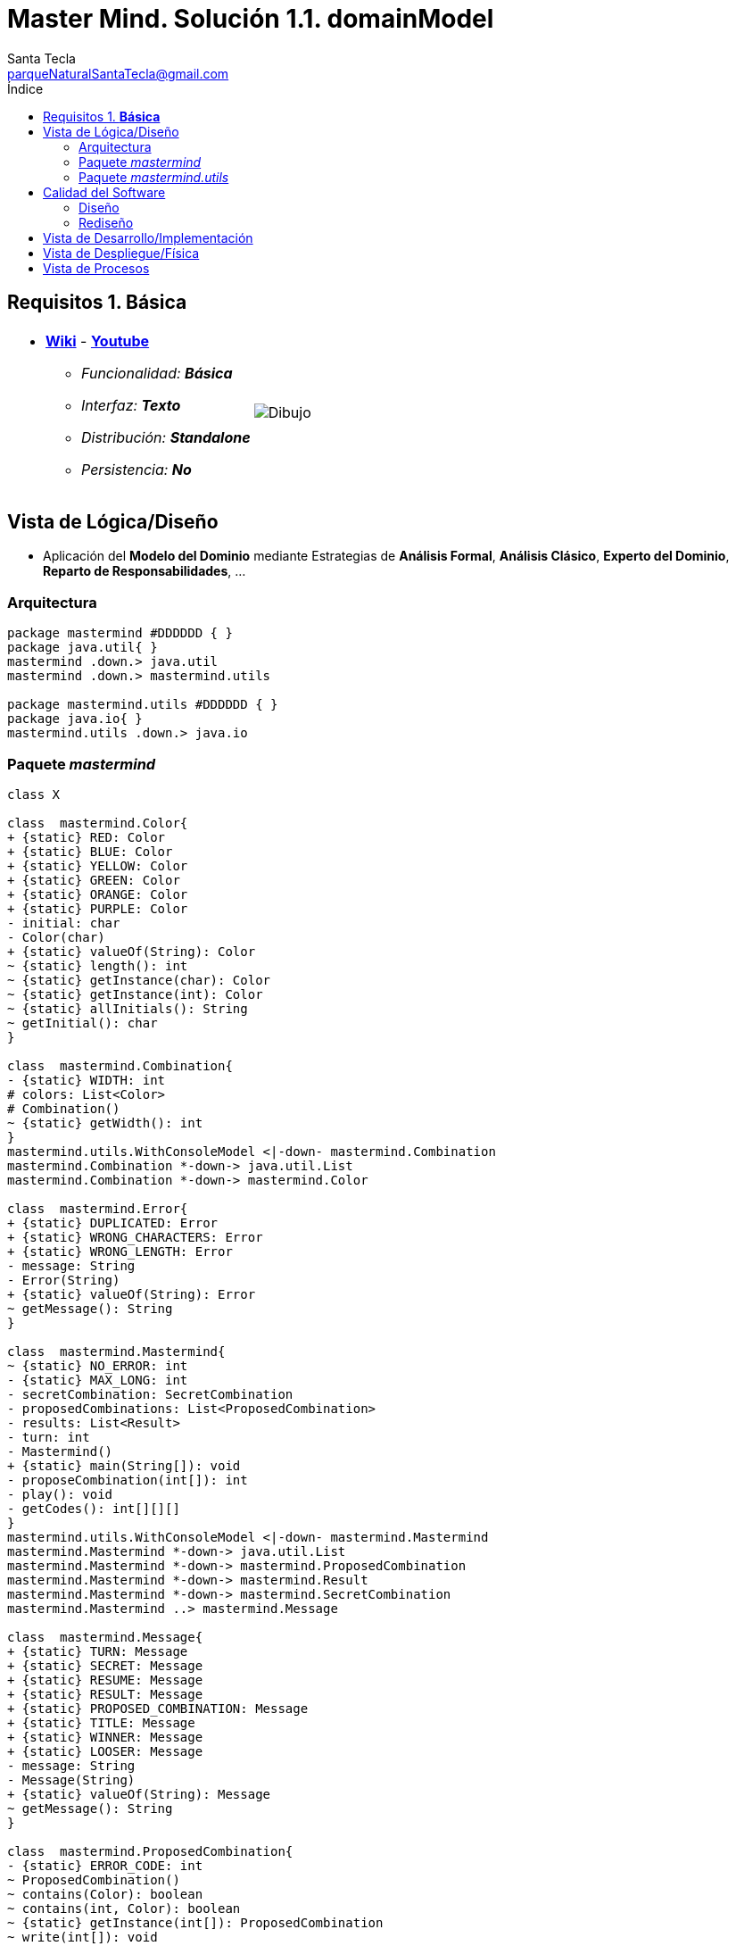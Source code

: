 = Master Mind. Solución 1.1. *domainModel*
Santa Tecla <parqueNaturalSantaTecla@gmail.com>
:toc-title: Índice
:toc: left

:idprefix:
:idseparator: -
:imagesdir: images

== Requisitos 1. *Básica*

[cols="50,50"]
|===

a|
- link:https://en.wikipedia.org/wiki/Mastermind_(board_game)[*Wiki*] - link:https://www.youtube.com/watch?v=2-hTeg2M6GQ[*Youtube*]
* _Funcionalidad: **Básica**_
* _Interfaz: **Texto**_
* _Distribución: **Standalone**_
* _Persistencia: **No**_

a|

image::Dibujo.jpg[]

|===

== Vista de Lógica/Diseño

- Aplicación del *Modelo del Dominio* mediante Estrategias de *Análisis Formal*, *Análisis Clásico*, *Experto del Dominio*, *Reparto de Responsabilidades*, ...

=== Arquitectura

[plantuml,version1Arquitectura,svg]
....

package mastermind #DDDDDD { } 
package java.util{ }
mastermind .down.> java.util
mastermind .down.> mastermind.utils

package mastermind.utils #DDDDDD { } 
package java.io{ }
mastermind.utils .down.> java.io

....

=== Paquete _mastermind_

[plantuml,version1Mastermind,svg]
....

class X

class  mastermind.Color{
+ {static} RED: Color
+ {static} BLUE: Color
+ {static} YELLOW: Color
+ {static} GREEN: Color
+ {static} ORANGE: Color
+ {static} PURPLE: Color
- initial: char
- Color(char)
+ {static} valueOf(String): Color
~ {static} length(): int
~ {static} getInstance(char): Color
~ {static} getInstance(int): Color
~ {static} allInitials(): String
~ getInitial(): char
}

class  mastermind.Combination{
- {static} WIDTH: int
# colors: List<Color>
# Combination()
~ {static} getWidth(): int
}
mastermind.utils.WithConsoleModel <|-down- mastermind.Combination
mastermind.Combination *-down-> java.util.List
mastermind.Combination *-down-> mastermind.Color

class  mastermind.Error{
+ {static} DUPLICATED: Error
+ {static} WRONG_CHARACTERS: Error
+ {static} WRONG_LENGTH: Error
- message: String
- Error(String)
+ {static} valueOf(String): Error
~ getMessage(): String
}

class  mastermind.Mastermind{
~ {static} NO_ERROR: int
- {static} MAX_LONG: int
- secretCombination: SecretCombination
- proposedCombinations: List<ProposedCombination>
- results: List<Result>
- turn: int
- Mastermind()
+ {static} main(String[]): void
- proposeCombination(int[]): int
- play(): void
- getCodes(): int[][][]
}
mastermind.utils.WithConsoleModel <|-down- mastermind.Mastermind
mastermind.Mastermind *-down-> java.util.List
mastermind.Mastermind *-down-> mastermind.ProposedCombination
mastermind.Mastermind *-down-> mastermind.Result
mastermind.Mastermind *-down-> mastermind.SecretCombination
mastermind.Mastermind ..> mastermind.Message

class  mastermind.Message{
+ {static} TURN: Message
+ {static} SECRET: Message
+ {static} RESUME: Message
+ {static} RESULT: Message
+ {static} PROPOSED_COMBINATION: Message
+ {static} TITLE: Message
+ {static} WINNER: Message
+ {static} LOOSER: Message
- message: String
- Message(String)
+ {static} valueOf(String): Message
~ getMessage(): String
}

class  mastermind.ProposedCombination{
- {static} ERROR_CODE: int
~ ProposedCombination()
~ contains(Color): boolean
~ contains(int, Color): boolean
~ {static} getInstance(int[]): ProposedCombination
~ write(int[]): void
~ read(): int[]
~ {static} isValid(int[]): Error
~ getCodes(): int[]
}
mastermind.Combination <|-down- mastermind.ProposedCombination
mastermind.ProposedCombination ..> mastermind.Error
mastermind.ProposedCombination ..> mastermind.Message

class  mastermind.Result{
- blacks: int
- whites: int
~ Result(int, int)
~ isWinner(): boolean
~ getCodes(): int[]
~ writeln(): void
}
mastermind.utils.WithConsoleModel <|-down- mastermind.Result
mastermind.Result ..> mastermind.Message

class  mastermind.SecretCombination{
~ SecretCombination()
~ getResult(ProposedCombination): Result
~ writeln(): void
}
mastermind.Combination <|-down- mastermind.SecretCombination
mastermind.SecretCombination ..> mastermind.ProposedCombination
mastermind.SecretCombination ..> mastermind.Result
mastermind.SecretCombination ..> mastermind.Message

....

=== Paquete _mastermind.utils_

[plantuml,mastermindUtils1,svg]

....

class  mastermind.utils.Console{
- bufferedReader: BufferedReader
+ Console()
+ write(char): void
+ write(String): void
+ readInt(String): int
+ readChar(String): char
+ readString(String): String
+ writeln(int): void
+ writeln(String): void
+ writeln(): void
- writeError(String): void
}
mastermind.utils.Console *-down-> java.io.BufferedReader

class  mastermind.utils.WithConsoleModel{
# console: Console
# WithConsoleModel()
}
mastermind.utils.WithConsoleModel *-down-> mastermind.utils.Console

class  mastermind.utils.YesNoDialog{
- {static} AFIRMATIVE: char
- {static} NEGATIVE: char
- {static} QUESTION: String
- {static} MESSAGE: String
+ YesNoDialog()
+ read(String): boolean
- {static} isNegative(char): boolean
- {static} isAfirmative(char): boolean
}
mastermind.utils.WithConsoleModel <|-down- mastermind.utils.YesNoDialog

....

== Calidad del Software

=== Diseño

- [red]#_**Método largo**: Método "play" de Mastermind,..._#

=== Rediseño

- _Nueva interfaz: Gráfica_
* [red]#_**Clases Grandes**: los Modelos asumen la responsabilidad y crecen en líneas, métodos, atributos, ... con cada nueva tecnología_#
* [red]#_**Alto acoplamiento**: los Modelos con cada nueva tecnología de interfaz (consola, gráficos, web, ...)_#
* [red]#_**Baja cohesión**: cada Modelo está gestionando sus atributos y las tecnologías de interfaz_#
* [red]#_**Open/Close**: hay que modificar los modelos que estaban funcionando previamente para escoger una tecnología de vista u otra (if's anidados)_#

- _Nuevas funcionalidades: undo/redo, demo, estadísiticas,..._
* [red]#_**Clases Grandes**: los Modelos asumen la responsabilidad y crecen en líneas, métodos, atributos, ... con las nuevas funcionalidades_#
* [red]#_**Open/Close**: hay que modificar los modelos que estaban funcionando previamente para incorporar nuevas funcionalidades_#

== Vista de Desarrollo/Implementación

[plantuml,diagramaImplementacion,svg]
....

package "  "  as mastermind {
}
package "  "  as mastermind.utils {
}
package "  "  as java.io {
}
package "  "  as java.util {
}

[mastermind.jar] as jar

jar *--> mastermind
jar *--> mastermind.utils
jar *--> java.io
jar *--> java.util
....


== Vista de Despliegue/Física

[plantuml,diagramaDespliegue,svg]
....

node node #DDDDDD [
<b>Personal Computer</b>
----
memory : xxx Mb
cpu : xxx GHz
]

[ masterming.jar ] as component

node *--> component
....

== Vista de Procesos

- No hay concurrencia











